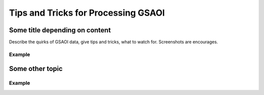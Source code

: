 .. tipstricks:

.. _GSAOI_Tips_Tricks:

******************************************
Tips and Tricks for Processing GSAOI
******************************************

Some title depending on content
===============================
Describe the quirks of GSAOI data, give tips
and tricks, what to watch for.  Screenshots are encourages.

Example
-------

Some other topic
================

Example
-------
